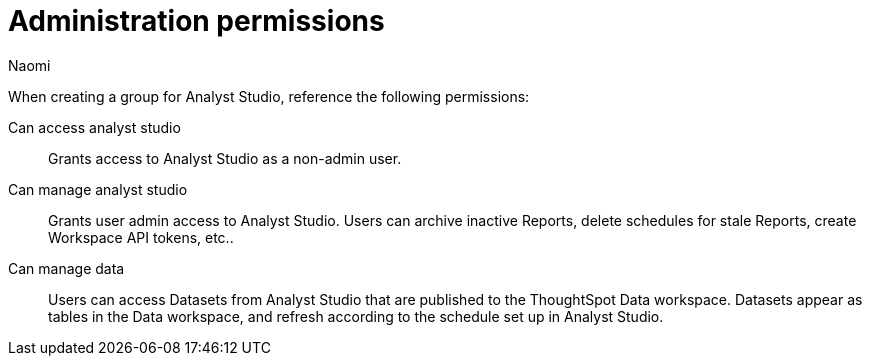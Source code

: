 = Administration permissions
:author: Naomi
:last_updated: 10/3/24
:experimental:
:page-layout: default-cloud
:linkattrs:
:description: Administration permissions.
:product: Analyst Studio

When creating a group for Analyst Studio, reference the following permissions:

Can access analyst studio:: Grants access to {product} as a non-admin user.

Can manage analyst studio:: Grants user admin access to {product}. Users can archive inactive Reports, delete schedules for stale Reports, create Workspace API tokens, etc..

Can manage data:: Users can access Datasets from {product} that are published to the ThoughtSpot Data workspace. Datasets appear as tables in the Data workspace, and refresh according to the schedule set up in {product}.
